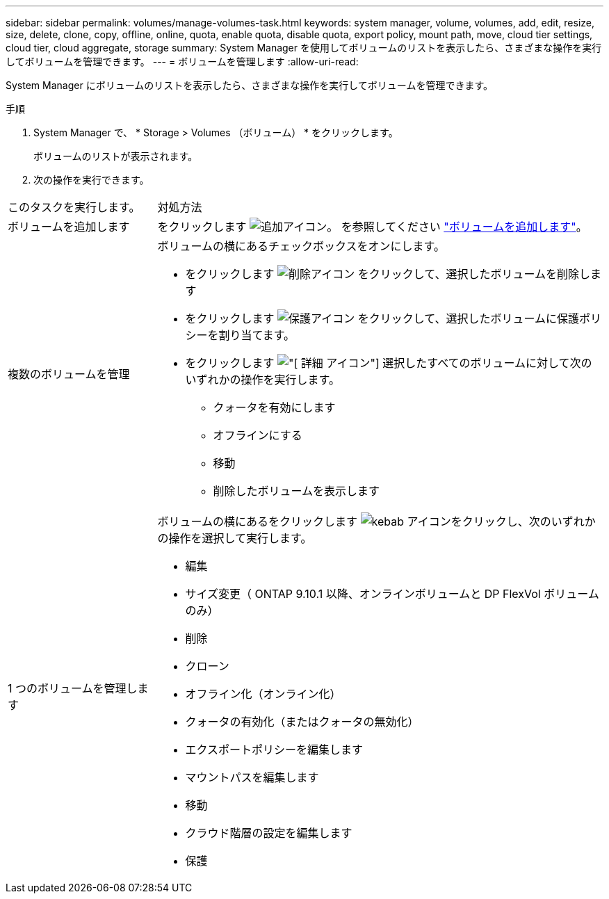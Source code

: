 ---
sidebar: sidebar 
permalink: volumes/manage-volumes-task.html 
keywords: system manager, volume, volumes, add, edit, resize, size, delete, clone, copy, offline, online, quota, enable quota, disable quota, export policy, mount path, move, cloud tier settings, cloud tier, cloud aggregate, storage 
summary: System Manager を使用してボリュームのリストを表示したら、さまざまな操作を実行してボリュームを管理できます。 
---
= ボリュームを管理します
:allow-uri-read: 


[role="lead"]
System Manager にボリュームのリストを表示したら、さまざまな操作を実行してボリュームを管理できます。

.手順
. System Manager で、 * Storage > Volumes （ボリューム） * をクリックします。
+
ボリュームのリストが表示されます。

. 次の操作を実行できます。


[cols="25,75"]
|===


| このタスクを実行します。 | 対処方法 


 a| 
ボリュームを追加します
 a| 
をクリックします image:../media/icon_add_blue_bg.gif["追加アイコン"]。  を参照してください link:../task_admin_add_a_volume.html["ボリュームを追加します"]。



 a| 
複数のボリュームを管理
 a| 
ボリュームの横にあるチェックボックスをオンにします。

* をクリックします image:../media/icon_delete_with_can_white_bg.gif["削除アイコン"] をクリックして、選択したボリュームを削除します
* をクリックします image:../media/icon_protect.gif["保護アイコン"] をクリックして、選択したボリュームに保護ポリシーを割り当てます。
* をクリックします image:../media/icon-more-kebab-white-bg.gif["[ 詳細 ] アイコン"] 選択したすべてのボリュームに対して次のいずれかの操作を実行します。
+
** クォータを有効にします
** オフラインにする
** 移動
** 削除したボリュームを表示します






 a| 
1 つのボリュームを管理します
 a| 
ボリュームの横にあるをクリックします image:../media/icon_kabob.gif["kebab アイコン"]をクリックし、次のいずれかの操作を選択して実行します。

* 編集
* サイズ変更（ ONTAP 9.10.1 以降、オンラインボリュームと DP FlexVol ボリュームのみ）
* 削除
* クローン
* オフライン化（オンライン化）
* クォータの有効化（またはクォータの無効化）
* エクスポートポリシーを編集します
* マウントパスを編集します
* 移動
* クラウド階層の設定を編集します
* 保護


|===